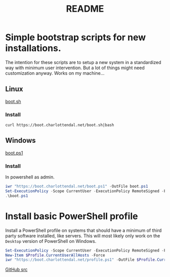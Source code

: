 * Options                                                  :noexport:ARCHIVE:
#+title: README
#+options: toc:nil num:nil author:nil creator:nil date:nil timestamp:nil
#+html_head: <link rel="stylesheet" type="text/css" href="css/simple.css" />
#+html_head: <style> #content{max-width:1800px;}</style>
#+html_head_extra: <style type="text/css">
#+html_head_extra:  pre.src-powershell{ background:#191970;color:#daa520;}
#+html_head_extra:  pre.src-shell{ color:black;}
#+html_head_extra:  pre.src:hover:before { display: none; }
#+html_head_extra:  pre.example{ background:#e3e3e3; color:black; }
#+html_head_extra: </style>


* Simple bootstrap scripts for new installations.
The intention for these scripts are to setup a new system in a standardized way with minimum user intervention.
But a lot of things might need customization anyway. Works on my machine...
** Linux
[[file:boot.sh][boot.sh]]
*** Install
#+begin_src shell
curl https://boot.charlottendal.net/boot.sh|bash
#+end_src
** Windows
[[file:boot.ps1][boot.ps1]]
*** Install
In powershell as admin.
#+begin_src powershell
iwr "https://boot.charlottendal.net/boot.ps1" -OutFile boot.ps1
Set-ExecutionPolicy -Scope CurrentUser -ExecutionPolicy RemoteSigned -Force
.\boot.ps1
#+end_src
* Install basic PowerShell profile
Install a PowerShell profile on systems that should have a minimum of third party software installed, like servers.
This will most likely only work on the =Desktop= version of PowerShell on Windows.
#+begin_src powershell
Set-ExecutionPolicy -Scope CurrentUser -ExecutionPolicy RemoteSigned -Force
New-Item $Profile.CurrentUserAllHosts -Force
iwr "https://boot.charlottendal.net/profile.ps1" -OutFile $Profile.CurrentUserAllHosts
#+end_src

[[https://github.com/sdaaish/boot][GitHub src]]
